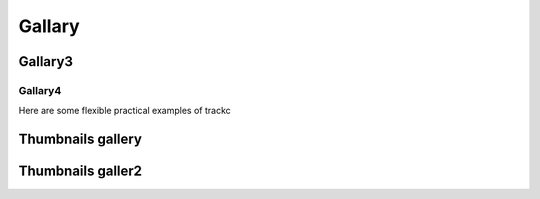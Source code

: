 ##########
Gallary
##########

Gallary3
========

Gallary4
--------

Here are some flexible practical examples of trackc

Thumbnails gallery
==================

.. nbgallery::
    :caption: This is a thumbnail gallery:
    :name: rst-gallery
    :glob:
    :reversed:

    examples/zoomin_heatmap
    examples/mapc_eg

Thumbnails galler2
==================

.. nbgallery::
    :caption: This is a thumbnail gallery:
    :name: rst-gallery
    :glob:
    :reversed:

    examples/zoomin_heatmap
    